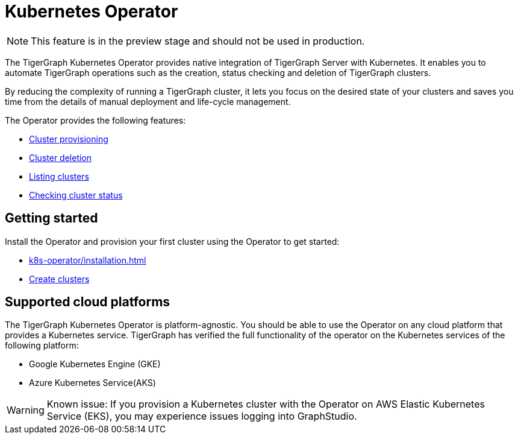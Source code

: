 = Kubernetes Operator
:description: Introduction to TigerGraph Kubernetes Operator.

NOTE: This feature is in the preview stage and should not be used in production.

The TigerGraph Kubernetes Operator provides native integration of TigerGraph Server with Kubernetes.
It enables you to automate TigerGraph operations such as the creation, status checking and deletion of TigerGraph clusters.

By reducing the complexity of running a TigerGraph cluster, it lets you focus on the desired state of your clusters and saves you time from the details of manual deployment and life-cycle management.

The Operator provides the following features:

* xref:k8s-operator/cluster-operations.adoc#_create_tigergraph_clusters[Cluster provisioning]
* xref:k8s-operator/cluster-operations.adoc#_delete_tigergraph_clusters[Cluster deletion]
* xref:k8s-operator/cluster-operations.adoc#_list_tigergraph_clusters[Listing clusters]
* xref:k8s-operator/cluster-operations.adoc#_check_cluster_status[Checking cluster status]

== Getting started

Install the Operator and provision your first cluster using the Operator to get started:

* xref:k8s-operator/installation.adoc[]
* xref:k8s-operator/cluster-operations.adoc#_create_tigergraph_clusters[Create clusters]

== Supported cloud platforms
The TigerGraph Kubernetes Operator is platform-agnostic.
You should be able to use the Operator on any cloud platform that provides a Kubernetes service.
TigerGraph has verified the full functionality of the operator on the Kubernetes services of the following platform:

* Google Kubernetes Engine (GKE)
* Azure Kubernetes Service(AKS)

WARNING: Known issue:
If you provision a Kubernetes cluster with the Operator on AWS Elastic Kubernetes Service (EKS), you may experience issues logging into GraphStudio.


